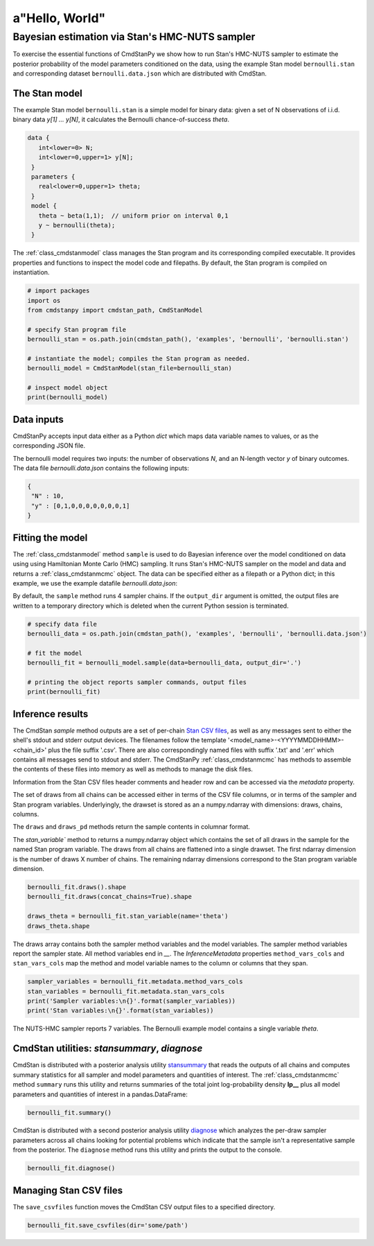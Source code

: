 a"Hello, World"
______________

Bayesian estimation via Stan's HMC-NUTS sampler 
------------------------------------------------

To exercise the essential functions of CmdStanPy we show how to run
Stan's HMC-NUTS sampler to estimate the posterior probability
of the model parameters conditioned on the data, 
using the example Stan model ``bernoulli.stan``
and corresponding dataset ``bernoulli.data.json`` which are
distributed with CmdStan.

The Stan model
^^^^^^^^^^^^^^

The example Stan model ``bernoulli.stan``  is a simple model for binary data:
given a set of N observations of i.i.d. binary data
`y[1] ... y[N]`, it calculates the Bernoulli chance-of-success `theta`.

.. code::

   data { 
      int<lower=0> N; 
      int<lower=0,upper=1> y[N];
    } 
    parameters {
      real<lower=0,upper=1> theta;
    } 
    model {
      theta ~ beta(1,1);  // uniform prior on interval 0,1
      y ~ bernoulli(theta);
    }

The :ref:`class_cmdstanmodel` class manages the Stan program and its corresponding compiled executable.
It provides properties and functions to inspect the model code and filepaths.
By default, the Stan program is compiled on instantiation.

.. code-block:: python

    # import packages
    import os
    from cmdstanpy import cmdstan_path, CmdStanModel

    # specify Stan program file 
    bernoulli_stan = os.path.join(cmdstan_path(), 'examples', 'bernoulli', 'bernoulli.stan')

    # instantiate the model; compiles the Stan program as needed.
    bernoulli_model = CmdStanModel(stan_file=bernoulli_stan)

    # inspect model object 
    print(bernoulli_model)

            
Data inputs
^^^^^^^^^^^

CmdStanPy accepts input data either as a Python `dict` which maps data variable names
to values, or as the corresponding JSON file.

The bernoulli model requires two inputs: the number of observations `N`, and
an N-length vector `y` of binary outcomes.
The data file `bernoulli.data.json` contains the following inputs:

.. code::

   {
    "N" : 10,
    "y" : [0,1,0,0,0,0,0,0,0,1]
   }



Fitting the model
^^^^^^^^^^^^^^^^^

The :ref:`class_cmdstanmodel` method ``sample`` is used to do Bayesian inference
over the model conditioned on data using  using Hamiltonian Monte Carlo
(HMC) sampling. It runs Stan's HMC-NUTS sampler on the model and data and
returns a :ref:`class_cmdstanmcmc` object.  The data can be specified
either as a filepath or a Python dict; in this example, we use the
example datafile `bernoulli.data.json`:

By default, the ``sample`` method runs 4 sampler chains.
If the ``output_dir`` argument is omitted, the output files are written
to a temporary directory which is deleted when the current Python session is terminated.

.. code-block:: python

    # specify data file
    bernoulli_data = os.path.join(cmdstan_path(), 'examples', 'bernoulli', 'bernoulli.data.json')

    # fit the model 
    bernoulli_fit = bernoulli_model.sample(data=bernoulli_data, output_dir='.') 

    # printing the object reports sampler commands, output files
    print(bernoulli_fit)


Inference results
^^^^^^^^^^^^^^^^^

The CmdStan `sample` method outputs are a set of per-chain
`Stan CSV files <https://mc-stan.org/docs/cmdstan-guide/stan-csv.html#mcmc-sampler-csv-output>`__,
as well as any messages sent to either the shell's stdout and stderr output devices.
The filenames follow the template '<model_name>-<YYYYMMDDHHMM>-<chain_id>'
plus the file suffix '.csv'.
There are also correspondingly named files with suffix '.txt' and '.err'
which contains all messages send to stdout and stderr.
The CmdStanPy :ref:`class_cmdstanmcmc` has methods to assemble the contents
of these files into memory as well as methods to manage the disk files.

Information from the Stan CSV files header comments and header row
and can be accessed via the `metadata` property.

The set of draws from all chains can be accessed either in terms of the CSV file
columns, or in terms of the sampler and Stan program variables.
Underlyingly, the drawset is stored as an
a numpy.ndarray with dimensions: draws, chains, columns.

The ``draws`` and ``draws_pd`` methods return the sample contents
in columnar format.


The `stan_variable`` method to returns a numpy.ndarray object
which contains the set of all draws in the sample for the named Stan program variable.
The draws from all chains are flattened into a single drawset.
The first ndarray dimension is the number of draws X number of chains.
The remaining ndarray dimensions correspond to the Stan program variable dimension.

.. code-block:: python

    bernoulli_fit.draws().shape 
    bernoulli_fit.draws(concat_chains=True).shape 

    draws_theta = bernoulli_fit.stan_variable(name='theta') 
    draws_theta.shape 

The draws array contains both the sampler method variables
and the model variables. The sampler method variables report
the sampler state.  All method variables end in `__`.
The `InferenceMetadata` properties ``method_vars_cols``
and ``stan_vars_cols`` map the method and model variable
names to the column or columns that they span.

.. code-block:: python

    sampler_variables = bernoulli_fit.metadata.method_vars_cols
    stan_variables = bernoulli_fit.metadata.stan_vars_cols
    print('Sampler variables:\n{}'.format(sampler_variables)) 
    print('Stan variables:\n{}'.format(stan_variables)) 

The NUTS-HMC sampler reports 7 variables.
The Bernoulli example model contains a single variable `theta`.
                        
CmdStan utilities:  `stansummary`, `diagnose`
^^^^^^^^^^^^^^^^^^^^^^^^^^^^^^^^^^^^^^^^^^^^^

CmdStan is distributed with a posterior analysis utility
`stansummary <https://mc-stan.org/docs/cmdstan-guide/stansummary.html>`__
that reads the outputs of all chains and computes summary statistics
for all sampler and model parameters and quantities of interest.
The :ref:`class_cmdstanmcmc` method ``summary`` runs this utility and returns
summaries of the total joint log-probability density **lp__** plus
all model parameters and quantities of interest in a pandas.DataFrame:

.. code-block:: python

    bernoulli_fit.summary()

CmdStan is distributed with a second posterior analysis utility
`diagnose <https://mc-stan.org/docs/cmdstan-guide/diagnose.html>`__
which analyzes the per-draw sampler parameters across all chains
looking for potential problems which indicate that the sample
isn't a representative sample from the posterior.
The ``diagnose`` method runs this utility and prints the output to the console.

.. code-block:: python

    bernoulli_fit.diagnose()

Managing Stan CSV files
^^^^^^^^^^^^^^^^^^^^^^^
    
The ``save_csvfiles`` function moves the CmdStan CSV output files
to a specified directory.

.. code-block:: python

    bernoulli_fit.save_csvfiles(dir='some/path')

.. comment
  Progress bar
  ^^^^^^^^^^^^
  
  User can enable progress bar for the sampling if ``tqdm`` package
  has been installed.
  
  .. code-block:: python
  
      bernoulli_fit = bernoulli_model.sample(data=bernoulli_data, show_progress=True)
  
  On Jupyter Notebook environment user should use notebook version
  by using ``show_progress='notebook'``.
  
  .. code-block:: python
  
      bernoulli_fit = bernoulli_model.sample(data=bernoulli_data, show_progress='notebook')
  
  To enable javascript progress bar on Jupyter Lab Notebook user needs to install
  nodejs and ipywidgets. Following the instructions in
  `tqdm issue #394 <https://github.com/tqdm/tqdm/issues/394#issuecomment-384743637>`
  For ``conda`` users installing nodejs can be done with ``conda``.
  
  .. code-block:: bash
  
      conda install nodejs
  
  After nodejs has been installed, user needs to install ipywidgets and enable it.
  
  .. code-block:: bash
  
      pip install ipywidgets
      jupyter nbextension enable --py widgetsnbextension
  
  Jupyter Lab still needs widgets manager.
  
  .. code-block:: bash
  
      jupyter labextension install @jupyter-widgets/jupyterlab-manager
